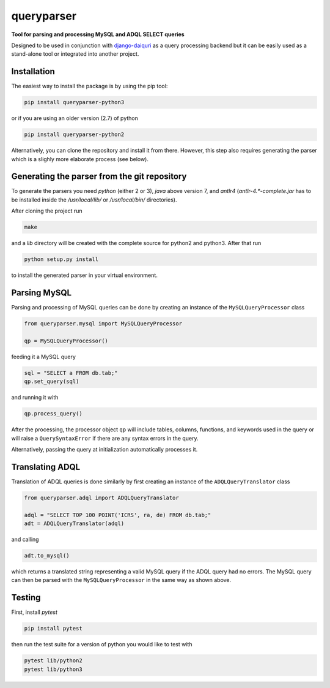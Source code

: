 queryparser
===========

**Tool for parsing and processing MySQL and ADQL SELECT queries**

Designed to be used in conjunction with `django-daiquri <http://github.com/aipescience/django-daiquiri/>`_
as a query processing backend but it can be easily used as a stand-alone tool
or integrated into another project.

.. image:: https://travis-ci.org/aipescience/queryparser.svg?branch=master
   :alt: Build Status
   :target: https://travis-ci.org/aipescience/queryparser

.. image:: https://coveralls.io/repos/github/aipescience/queryparser/badge.svg?branch=master
   :alt: Coverage Status
   :target: https://coveralls.io/github/aipescience/queryparser?branch=master

.. image:: https://img.shields.io/pypi/v/queryparser-python3.svg?style=flat
   :alt: Latest Version
   :target: https://pypi.python.org/pypi/queryparser-python3/

.. image:: http://img.shields.io/badge/license-APACHE-blue.svg?style=flat
    :target: https://github.com/adrn/schwimmbad/blob/master/LICENSE


Installation
------------

The easiest way to install the package is by using the pip tool:

.. code-block:: shell

    pip install queryparser-python3

or if you are using an older version (2.7) of python

.. code-block:: shell

    pip install queryparser-python2

Alternatively, you can clone the repository and install it from there.
However, this step also requires generating the parser which is a slighly
more elaborate process (see below).


Generating the parser from the git repository
---------------------------------------------

To generate the parsers you need `python` (either 2 or 3), `java` above version 
7, and `antlr4` (`antlr-4.*-complete.jar` has to be installed inside the 
`/usr/local/lib/` or `/usr/local/bin/` directories).

After cloning the project run

.. code-block:: bash

    make

and a `lib` directory will be created with the complete source for python2
and python3. After that run

.. code-block:: bash

    python setup.py install

to install the generated parser in your virtual environment.


Parsing MySQL
-------------

Parsing and processing of MySQL queries can be done by creating an instance
of the ``MySQLQueryProcessor`` class

.. code-block:: python

    from queryparser.mysql import MySQLQueryProcessor

    qp = MySQLQueryProcessor()

feeding it a MySQL query

.. code-block:: python

    sql = "SELECT a FROM db.tab;"
    qp.set_query(sql)

and running it with

.. code-block:: python

    qp.process_query()

After the processing, the processor object ``qp`` will include tables, columns,
functions, and keywords used in the query or will raise a ``QuerySyntaxError``
if there are any syntax errors in the query.

Alternatively, passing the query at initialization automatically processes it.


Translating ADQL
----------------

Translation of ADQL queries is done similarly by first creating an instance of
the ``ADQLQueryTranslator`` class

.. code-block:: python

    from queryparser.adql import ADQLQueryTranslator

    adql = "SELECT TOP 100 POINT('ICRS', ra, de) FROM db.tab;"
    adt = ADQLQueryTranslator(adql)

and calling

.. code-block:: python

    adt.to_mysql()

which returns a translated string representing a valid MySQL query if
the ADQL query had no errors. The MySQL query can then be parsed with the
``MySQLQueryProcessor`` in the same way as shown above.


Testing
-------

First, install `pytest`

.. code-block:: bash

    pip install pytest

then run the test suite for a version of python you would like to test with

.. code-block:: bash
    
    pytest lib/python2
    pytest lib/python3
